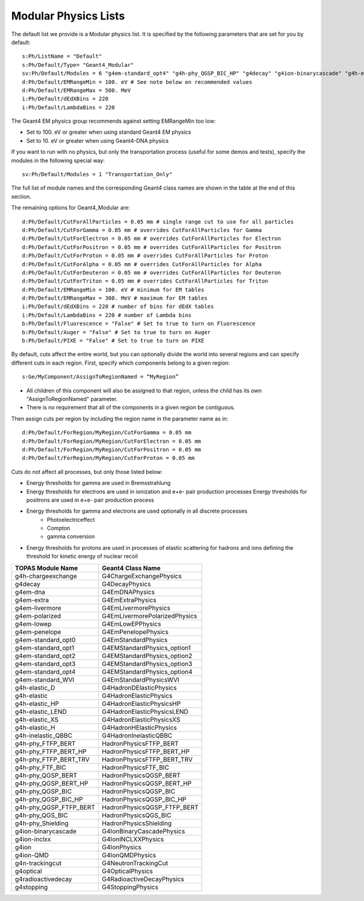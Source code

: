 .. _physics_modular:

Modular Physics Lists
---------------------

The default list we provide is a Modular physics list. It is specified by the following parameters that are set for you by default::

    s:Ph/ListName = "Default"
    s:Ph/Default/Type= "Geant4_Modular"
    sv:Ph/Default/Modules = 6 "g4em-standard_opt4" "g4h-phy_QGSP_BIC_HP" "g4decay" "g4ion-binarycascade" "g4h-elastic_HP" "g4stopping"
    d:Ph/Default/EMRangeMin = 100. eV # See note below on recommended values
    d:Ph/Default/EMRangeMax = 500. MeV
    i:Ph/Default/dEdXBins = 220
    i:Ph/Default/LambdaBins = 220

The Geant4 EM physics group recommends against setting EMRangeMin too low:

* Set to 100. eV or greater when using standard Geant4 EM physics
* Set to 10. eV or greater when using Geant4-DNA physics

If you want to run with no physics, but only the transportation process (useful for some demos and tests), specify the modules in the following special way::

    sv:Ph/Default/Modules = 1 "Transportation_Only"

The full list of module names and the corresponding Geant4 class names are shown in the table at the end of this section.

The remaining options for Geant4_Modular are::

    d:Ph/Default/CutForAllParticles = 0.05 mm # single range cut to use for all particles
    d:Ph/Default/CutForGamma = 0.05 mm # overrides CutForAllParticles for Gamma
    d:Ph/Default/CutForElectron = 0.05 mm # overrides CutForAllParticles for Electron
    d:Ph/Default/CutForPositron = 0.05 mm # overrides CutForAllParticles for Positron
    d:Ph/Default/CutForProton = 0.05 mm # overrides CutForAllParticles for Proton
    d:Ph/Default/CutForAlpha = 0.05 mm # overrides CutForAllParticles for Alpha
    d:Ph/Default/CutForDeuteron = 0.05 mm # overrides CutForAllParticles for Deuteron
    d:Ph/Default/CutForTriton = 0.05 mm # overrides CutForAllParticles for Triton
    d:Ph/Default/EMRangeMin = 100. eV # minimum for EM tables
    d:Ph/Default/EMRangeMax = 300. MeV # maximum for EM tables
    i:Ph/Default/dEdXBins = 220 # number of bins for dEdX tables
    i:Ph/Default/LambdaBins = 220 # number of Lambda bins
    b:Ph/Default/Fluorescence = "False" # Set to true to turn on Fluorescence
    b:Ph/Default/Auger = "False" # Set to true to turn on Auger
    b:Ph/Default/PIXE = "False" # Set to true to turn on PIXE

By default, cuts affect the entire world, but you can optionally divide the world into several regions and can specify different cuts in each region. First, specify which components belong to a given region::

    s:Ge/MyComponent/AssignToRegionNamed = “MyRegion”

* All children of this component will also be assigned to that region, unless the child has its own "AssignToRegionNamed" parameter.
* There is no requirement that all of the components in a given region be contiguous.

Then assign cuts per region by including the region name in the parameter name as in::

    d:Ph/Default/ForRegion/MyRegion/CutForGamma = 0.05 mm
    d:Ph/Default/ForRegion/MyRegion/CutForElectron = 0.05 mm
    d:Ph/Default/ForRegion/MyRegion/CutForPositron = 0.05 mm
    d:Ph/Default/ForRegion/MyRegion/CutForProton = 0.05 mm

Cuts do not affect all processes, but only those listed below:

* Energy thresholds for gamma are used in Bremsstrahlung
* Energy thresholds for electrons are used in ionization and e+e- pair production processes Energy thresholds for positrons are used in e+e- pair production process
* Energy thresholds for gamma and electrons are used optionally in all discrete processes
    * Photoelectriceffect
    * Compton
    * gamma conversion
* Energy thresholds for protons are used in processes of elastic scattering for hadrons and ions defining the threshold for kinetic energy of nuclear recoil

==========================  ===========================
TOPAS Module Name           Geant4 Class Name
==========================  ===========================
g4h-chargeexchange          G4ChargeExchangePhysics
g4decay                     G4DecayPhysics
g4em-dna                    G4EmDNAPhysics
g4em-extra                  G4EmExtraPhysics
g4em-livermore              G4EmLivermorePhysics
g4em-polarized              G4EmLivermorePolarizedPhysics
g4em-lowep                  G4EmLowEPPhysics
g4em-penelope               G4EmPenelopePhysics
g4em-standard_opt0          G4EmStandardPhysics
g4em-standard_opt1          G4EMStandardPhysics_option1
g4em-standard_opt2          G4EMStandardPhysics_option2
g4em-standard_opt3          G4EMStandardPhysics_option3
g4em-standard_opt4          G4EMStandardPhysics_option4
g4em-standard_WVI           G4EmStandardPhysicsWVI
g4h-elastic_D               G4HadronDElasticPhysics
g4h-elastic                 G4HadronElasticPhysics
g4h-elastic_HP              G4HadronElasticPhysicsHP
g4h-elastic_LEND            G4HadronElasticPhysicsLEND
g4h-elastic_XS              G4HadronElasticPhysicsXS
g4h-elastic_H               G4HadronHElasticPhysics
g4h-inelastic_QBBC          G4HadronInelasticQBBC
g4h-phy_FTFP_BERT           HadronPhysicsFTFP_BERT
g4h-phy_FTFP_BERT_HP        HadronPhysicsFTFP_BERT_HP
g4h-phy_FTFP_BERT_TRV       HadronPhysicsFTFP_BERT_TRV
g4h-phy_FTF_BIC             HadronPhysicsFTF_BIC
g4h-phy_QGSP_BERT           HadronPhysicsQGSP_BERT
g4h-phy_QGSP_BERT_HP        HadronPhysicsQGSP_BERT_HP
g4h-phy_QGSP_BIC            HadronPhysicsQGSP_BIC
g4h-phy_QGSP_BIC_HP         HadronPhysicsQGSP_BIC_HP
g4h-phy_QGSP_FTFP_BERT      HadronPhysicsQGSP_FTFP_BERT
g4h-phy_QGS_BIC             HadronPhysicsQGS_BIC
g4h-phy_Shielding           HadronPhysicsShielding
g4ion-binarycascade         G4IonBinaryCascadePhysics
g4ion-inclxx                G4IonINCLXXPhysics
g4ion                       G4IonPhysics
g4ion-QMD                   G4IonQMDPhysics
g4n-trackingcut             G4NeutronTrackingCut
g4optical                   G4OpticalPhysics
g4radioactivedecay          G4RadioactiveDecayPhysics
g4stopping                  G4StoppingPhysics
==========================  ===========================
